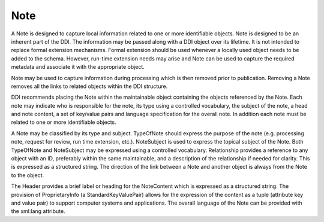Note 
------

A Note is designed to capture local information related to one or more identifiable objects. Note is designed to be an inherent part of the DDI. The information may be passed along with a DDI object over its lifetime. It is not intended to replace formal extension mechanisms. Formal extension should be used whenever a locally used object needs to be added to the schema. However, run-time extension needs may arise and Note can be used to capture the required metadata and associate it with the appropriate object. 

Note may be used to capture information during processing which is then removed prior to publication. Removing a Note removes all the links to related objects within the DDI structure.

DDI recommends placing the Note within the maintainable object containing the objects referenced by the Note. Each note may indicate who is responsible for the note, its type using a controlled vocabulary, the subject of the note, a head and note content, a set of key/value pairs and language specification for the overall note. In addition each note must be related to one or more identifiable objects.

A Note may be classified by its type and subject. TypeOfNote should express the purpose of the note (e.g. processing note, request for review, run time extension, etc.). NoteSubject is used to express the topical subject of the Note. Both TypeOfNote and NoteSubject may be expressed using a controlled vocabulary. Relationship provides a reference to any object with an ID, preferably within the same maintainable, and a description of the relationship if needed for clarity. This is expressed as a structured string. The direction of the link between a Note and another object is always from the Note to the object. 

The Header provides a brief label or heading for the NoteContent which is expressed as a structured string. The provision of ProprietaryInfo (a StandardKeyValuePair) allows for the expression of the content as a tuple (attribute key and value pair) to support computer systems and applications. The overall language of the Note can be provided with the xml:lang attribute.


